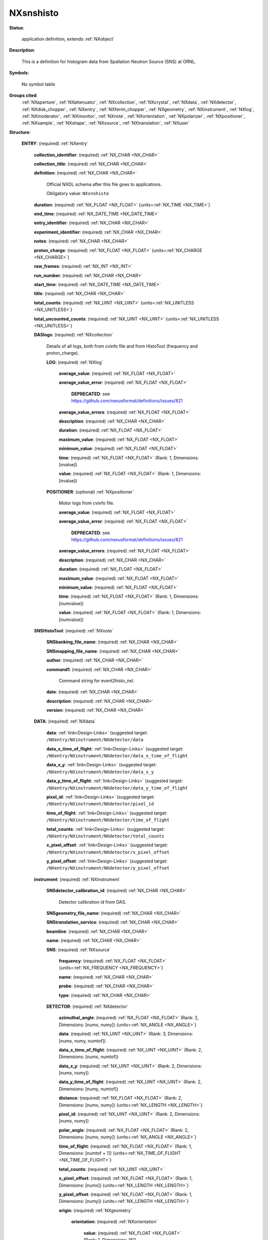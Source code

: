 .. auto-generated by dev_tools.docs.nxdl from the NXDL source contributed_definitions/NXsnshisto.nxdl.xml -- DO NOT EDIT

.. index::
    ! NXsnshisto (application definition)
    ! snshisto (application definition)
    see: snshisto (application definition); NXsnshisto

.. _NXsnshisto:

==========
NXsnshisto
==========

**Status**:

  application definition, extends :ref:`NXobject`

**Description**:

  This is a definition for histogram data from Spallation Neutron Source (SNS) at ORNL.

**Symbols**:

  No symbol table

**Groups cited**:
  :ref:`NXaperture`, :ref:`NXattenuator`, :ref:`NXcollection`, :ref:`NXcrystal`, :ref:`NXdata`, :ref:`NXdetector`, :ref:`NXdisk_chopper`, :ref:`NXentry`, :ref:`NXfermi_chopper`, :ref:`NXgeometry`, :ref:`NXinstrument`, :ref:`NXlog`, :ref:`NXmoderator`, :ref:`NXmonitor`, :ref:`NXnote`, :ref:`NXorientation`, :ref:`NXpolarizer`, :ref:`NXpositioner`, :ref:`NXsample`, :ref:`NXshape`, :ref:`NXsource`, :ref:`NXtranslation`, :ref:`NXuser`

.. index:: NXentry (base class); used in application definition, NXcollection (base class); used in application definition, NXlog (base class); used in application definition, NXpositioner (base class); used in application definition, NXnote (base class); used in application definition, NXdata (base class); used in application definition, NXinstrument (base class); used in application definition, NXsource (base class); used in application definition, NXdetector (base class); used in application definition, NXgeometry (base class); used in application definition, NXorientation (base class); used in application definition, NXshape (base class); used in application definition, NXtranslation (base class); used in application definition, NXdisk_chopper (base class); used in application definition, NXfermi_chopper (base class); used in application definition, NXmoderator (base class); used in application definition, NXaperture (base class); used in application definition, NXattenuator (base class); used in application definition, NXpolarizer (base class); used in application definition, NXcrystal (base class); used in application definition, NXmonitor (base class); used in application definition, NXsample (base class); used in application definition, NXuser (base class); used in application definition

**Structure**:

  .. _/NXsnshisto/ENTRY-group:

  **ENTRY**: (required) :ref:`NXentry`


    .. _/NXsnshisto/ENTRY/collection_identifier-field:

    .. index:: collection_identifier (field)

    **collection_identifier**: (required) :ref:`NX_CHAR <NX_CHAR>`


    .. _/NXsnshisto/ENTRY/collection_title-field:

    .. index:: collection_title (field)

    **collection_title**: (required) :ref:`NX_CHAR <NX_CHAR>`


    .. _/NXsnshisto/ENTRY/definition-field:

    .. index:: definition (field)

    **definition**: (required) :ref:`NX_CHAR <NX_CHAR>`

      Official NXDL schema after this file goes to applications.

      Obligatory value: ``NXsnshisto``

    .. _/NXsnshisto/ENTRY/duration-field:

    .. index:: duration (field)

    **duration**: (required) :ref:`NX_FLOAT <NX_FLOAT>` {units=\ :ref:`NX_TIME <NX_TIME>`}


    .. _/NXsnshisto/ENTRY/end_time-field:

    .. index:: end_time (field)

    **end_time**: (required) :ref:`NX_DATE_TIME <NX_DATE_TIME>`


    .. _/NXsnshisto/ENTRY/entry_identifier-field:

    .. index:: entry_identifier (field)

    **entry_identifier**: (required) :ref:`NX_CHAR <NX_CHAR>`


    .. _/NXsnshisto/ENTRY/experiment_identifier-field:

    .. index:: experiment_identifier (field)

    **experiment_identifier**: (required) :ref:`NX_CHAR <NX_CHAR>`


    .. _/NXsnshisto/ENTRY/notes-field:

    .. index:: notes (field)

    **notes**: (required) :ref:`NX_CHAR <NX_CHAR>`


    .. _/NXsnshisto/ENTRY/proton_charge-field:

    .. index:: proton_charge (field)

    **proton_charge**: (required) :ref:`NX_FLOAT <NX_FLOAT>` {units=\ :ref:`NX_CHARGE <NX_CHARGE>`}


    .. _/NXsnshisto/ENTRY/raw_frames-field:

    .. index:: raw_frames (field)

    **raw_frames**: (required) :ref:`NX_INT <NX_INT>`


    .. _/NXsnshisto/ENTRY/run_number-field:

    .. index:: run_number (field)

    **run_number**: (required) :ref:`NX_CHAR <NX_CHAR>`


    .. _/NXsnshisto/ENTRY/start_time-field:

    .. index:: start_time (field)

    **start_time**: (required) :ref:`NX_DATE_TIME <NX_DATE_TIME>`


    .. _/NXsnshisto/ENTRY/title-field:

    .. index:: title (field)

    **title**: (required) :ref:`NX_CHAR <NX_CHAR>`


    .. _/NXsnshisto/ENTRY/total_counts-field:

    .. index:: total_counts (field)

    **total_counts**: (required) :ref:`NX_UINT <NX_UINT>` {units=\ :ref:`NX_UNITLESS <NX_UNITLESS>`}


    .. _/NXsnshisto/ENTRY/total_uncounted_counts-field:

    .. index:: total_uncounted_counts (field)

    **total_uncounted_counts**: (required) :ref:`NX_UINT <NX_UINT>` {units=\ :ref:`NX_UNITLESS <NX_UNITLESS>`}


    .. _/NXsnshisto/ENTRY/DASlogs-group:

    **DASlogs**: (required) :ref:`NXcollection`

      Details of all logs, both from cvinfo file and from HistoTool (frequency and proton_charge).

      .. _/NXsnshisto/ENTRY/DASlogs/LOG-group:

      **LOG**: (required) :ref:`NXlog`


        .. _/NXsnshisto/ENTRY/DASlogs/LOG/average_value-field:

        .. index:: average_value (field)

        **average_value**: (required) :ref:`NX_FLOAT <NX_FLOAT>`


        .. _/NXsnshisto/ENTRY/DASlogs/LOG/average_value_error-field:

        .. index:: average_value_error (field)

        **average_value_error**: (required) :ref:`NX_FLOAT <NX_FLOAT>`


          .. index:: deprecated


          **DEPRECATED**: see https://github.com/nexusformat/definitions/issues/821


        .. _/NXsnshisto/ENTRY/DASlogs/LOG/average_value_errors-field:

        .. index:: average_value_errors (field)

        **average_value_errors**: (required) :ref:`NX_FLOAT <NX_FLOAT>`


        .. _/NXsnshisto/ENTRY/DASlogs/LOG/description-field:

        .. index:: description (field)

        **description**: (required) :ref:`NX_CHAR <NX_CHAR>`


        .. _/NXsnshisto/ENTRY/DASlogs/LOG/duration-field:

        .. index:: duration (field)

        **duration**: (required) :ref:`NX_FLOAT <NX_FLOAT>`


        .. _/NXsnshisto/ENTRY/DASlogs/LOG/maximum_value-field:

        .. index:: maximum_value (field)

        **maximum_value**: (required) :ref:`NX_FLOAT <NX_FLOAT>`


        .. _/NXsnshisto/ENTRY/DASlogs/LOG/minimum_value-field:

        .. index:: minimum_value (field)

        **minimum_value**: (required) :ref:`NX_FLOAT <NX_FLOAT>`


        .. _/NXsnshisto/ENTRY/DASlogs/LOG/time-field:

        .. index:: time (field)

        **time**: (required) :ref:`NX_FLOAT <NX_FLOAT>` (Rank: 1, Dimensions: [nvalue])


        .. _/NXsnshisto/ENTRY/DASlogs/LOG/value-field:

        .. index:: value (field)

        **value**: (required) :ref:`NX_FLOAT <NX_FLOAT>` (Rank: 1, Dimensions: [nvalue])


      .. _/NXsnshisto/ENTRY/DASlogs/POSITIONER-group:

      **POSITIONER**: (optional) :ref:`NXpositioner`

        Motor logs from cvinfo file.

        .. _/NXsnshisto/ENTRY/DASlogs/POSITIONER/average_value-field:

        .. index:: average_value (field)

        **average_value**: (required) :ref:`NX_FLOAT <NX_FLOAT>`


        .. _/NXsnshisto/ENTRY/DASlogs/POSITIONER/average_value_error-field:

        .. index:: average_value_error (field)

        **average_value_error**: (required) :ref:`NX_FLOAT <NX_FLOAT>`


          .. index:: deprecated


          **DEPRECATED**: see https://github.com/nexusformat/definitions/issues/821


        .. _/NXsnshisto/ENTRY/DASlogs/POSITIONER/average_value_errors-field:

        .. index:: average_value_errors (field)

        **average_value_errors**: (required) :ref:`NX_FLOAT <NX_FLOAT>`


        .. _/NXsnshisto/ENTRY/DASlogs/POSITIONER/description-field:

        .. index:: description (field)

        **description**: (required) :ref:`NX_CHAR <NX_CHAR>`


        .. _/NXsnshisto/ENTRY/DASlogs/POSITIONER/duration-field:

        .. index:: duration (field)

        **duration**: (required) :ref:`NX_FLOAT <NX_FLOAT>`


        .. _/NXsnshisto/ENTRY/DASlogs/POSITIONER/maximum_value-field:

        .. index:: maximum_value (field)

        **maximum_value**: (required) :ref:`NX_FLOAT <NX_FLOAT>`


        .. _/NXsnshisto/ENTRY/DASlogs/POSITIONER/minimum_value-field:

        .. index:: minimum_value (field)

        **minimum_value**: (required) :ref:`NX_FLOAT <NX_FLOAT>`


        .. _/NXsnshisto/ENTRY/DASlogs/POSITIONER/time-field:

        .. index:: time (field)

        **time**: (required) :ref:`NX_FLOAT <NX_FLOAT>` (Rank: 1, Dimensions: [numvalue])


        .. _/NXsnshisto/ENTRY/DASlogs/POSITIONER/value-field:

        .. index:: value (field)

        **value**: (required) :ref:`NX_FLOAT <NX_FLOAT>` (Rank: 1, Dimensions: [numvalue])


    .. _/NXsnshisto/ENTRY/SNSHistoTool-group:

    **SNSHistoTool**: (required) :ref:`NXnote`


      .. _/NXsnshisto/ENTRY/SNSHistoTool/SNSbanking_file_name-field:

      .. index:: SNSbanking_file_name (field)

      **SNSbanking_file_name**: (required) :ref:`NX_CHAR <NX_CHAR>`


      .. _/NXsnshisto/ENTRY/SNSHistoTool/SNSmapping_file_name-field:

      .. index:: SNSmapping_file_name (field)

      **SNSmapping_file_name**: (required) :ref:`NX_CHAR <NX_CHAR>`


      .. _/NXsnshisto/ENTRY/SNSHistoTool/author-field:

      .. index:: author (field)

      **author**: (required) :ref:`NX_CHAR <NX_CHAR>`


      .. _/NXsnshisto/ENTRY/SNSHistoTool/command1-field:

      .. index:: command1 (field)

      **command1**: (required) :ref:`NX_CHAR <NX_CHAR>`

        Command string for event2histo_nxl.

      .. _/NXsnshisto/ENTRY/SNSHistoTool/date-field:

      .. index:: date (field)

      **date**: (required) :ref:`NX_CHAR <NX_CHAR>`


      .. _/NXsnshisto/ENTRY/SNSHistoTool/description-field:

      .. index:: description (field)

      **description**: (required) :ref:`NX_CHAR <NX_CHAR>`


      .. _/NXsnshisto/ENTRY/SNSHistoTool/version-field:

      .. index:: version (field)

      **version**: (required) :ref:`NX_CHAR <NX_CHAR>`


    .. _/NXsnshisto/ENTRY/DATA-group:

    **DATA**: (required) :ref:`NXdata`


      .. _/NXsnshisto/ENTRY/DATA/data-link:

      **data**: :ref:`link<Design-Links>` (suggested target: ``/NXentry/NXinstrument/NXdetector/data``


      .. _/NXsnshisto/ENTRY/DATA/data_x_time_of_flight-link:

      **data_x_time_of_flight**: :ref:`link<Design-Links>` (suggested target: ``/NXentry/NXinstrument/NXdetector/data_x_time_of_flight``


      .. _/NXsnshisto/ENTRY/DATA/data_x_y-link:

      **data_x_y**: :ref:`link<Design-Links>` (suggested target: ``/NXentry/NXinstrument/NXdetector/data_x_y``


      .. _/NXsnshisto/ENTRY/DATA/data_y_time_of_flight-link:

      **data_y_time_of_flight**: :ref:`link<Design-Links>` (suggested target: ``/NXentry/NXinstrument/NXdetector/data_y_time_of_flight``


      .. _/NXsnshisto/ENTRY/DATA/pixel_id-link:

      **pixel_id**: :ref:`link<Design-Links>` (suggested target: ``/NXentry/NXinstrument/NXdetector/pixel_id``


      .. _/NXsnshisto/ENTRY/DATA/time_of_flight-link:

      **time_of_flight**: :ref:`link<Design-Links>` (suggested target: ``/NXentry/NXinstrument/NXdetector/time_of_flight``


      .. _/NXsnshisto/ENTRY/DATA/total_counts-link:

      **total_counts**: :ref:`link<Design-Links>` (suggested target: ``/NXentry/NXinstrument/NXdetector/total_counts``


      .. _/NXsnshisto/ENTRY/DATA/x_pixel_offset-link:

      **x_pixel_offset**: :ref:`link<Design-Links>` (suggested target: ``/NXentry/NXinstrument/NXdetector/x_pixel_offset``


      .. _/NXsnshisto/ENTRY/DATA/y_pixel_offset-link:

      **y_pixel_offset**: :ref:`link<Design-Links>` (suggested target: ``/NXentry/NXinstrument/NXdetector/y_pixel_offset``


    .. _/NXsnshisto/ENTRY/instrument-group:

    **instrument**: (required) :ref:`NXinstrument`


      .. _/NXsnshisto/ENTRY/instrument/SNSdetector_calibration_id-field:

      .. index:: SNSdetector_calibration_id (field)

      **SNSdetector_calibration_id**: (required) :ref:`NX_CHAR <NX_CHAR>`

        Detector calibration id from DAS.

      .. _/NXsnshisto/ENTRY/instrument/SNSgeometry_file_name-field:

      .. index:: SNSgeometry_file_name (field)

      **SNSgeometry_file_name**: (required) :ref:`NX_CHAR <NX_CHAR>`


      .. _/NXsnshisto/ENTRY/instrument/SNStranslation_service-field:

      .. index:: SNStranslation_service (field)

      **SNStranslation_service**: (required) :ref:`NX_CHAR <NX_CHAR>`


      .. _/NXsnshisto/ENTRY/instrument/beamline-field:

      .. index:: beamline (field)

      **beamline**: (required) :ref:`NX_CHAR <NX_CHAR>`


      .. _/NXsnshisto/ENTRY/instrument/name-field:

      .. index:: name (field)

      **name**: (required) :ref:`NX_CHAR <NX_CHAR>`


      .. _/NXsnshisto/ENTRY/instrument/SNS-group:

      **SNS**: (required) :ref:`NXsource`


        .. _/NXsnshisto/ENTRY/instrument/SNS/frequency-field:

        .. index:: frequency (field)

        **frequency**: (required) :ref:`NX_FLOAT <NX_FLOAT>` {units=\ :ref:`NX_FREQUENCY <NX_FREQUENCY>`}


        .. _/NXsnshisto/ENTRY/instrument/SNS/name-field:

        .. index:: name (field)

        **name**: (required) :ref:`NX_CHAR <NX_CHAR>`


        .. _/NXsnshisto/ENTRY/instrument/SNS/probe-field:

        .. index:: probe (field)

        **probe**: (required) :ref:`NX_CHAR <NX_CHAR>`


        .. _/NXsnshisto/ENTRY/instrument/SNS/type-field:

        .. index:: type (field)

        **type**: (required) :ref:`NX_CHAR <NX_CHAR>`


      .. _/NXsnshisto/ENTRY/instrument/DETECTOR-group:

      **DETECTOR**: (required) :ref:`NXdetector`


        .. _/NXsnshisto/ENTRY/instrument/DETECTOR/azimuthal_angle-field:

        .. index:: azimuthal_angle (field)

        **azimuthal_angle**: (required) :ref:`NX_FLOAT <NX_FLOAT>` (Rank: 2, Dimensions: [numx, numy]) {units=\ :ref:`NX_ANGLE <NX_ANGLE>`}


        .. _/NXsnshisto/ENTRY/instrument/DETECTOR/data-field:

        .. index:: data (field)

        **data**: (required) :ref:`NX_UINT <NX_UINT>` (Rank: 3, Dimensions: [numx, numy, numtof])


        .. _/NXsnshisto/ENTRY/instrument/DETECTOR/data_x_time_of_flight-field:

        .. index:: data_x_time_of_flight (field)

        **data_x_time_of_flight**: (required) :ref:`NX_UINT <NX_UINT>` (Rank: 2, Dimensions: [numx, numtof])


        .. _/NXsnshisto/ENTRY/instrument/DETECTOR/data_x_y-field:

        .. index:: data_x_y (field)

        **data_x_y**: (required) :ref:`NX_UINT <NX_UINT>` (Rank: 2, Dimensions: [numx, numy])


        .. _/NXsnshisto/ENTRY/instrument/DETECTOR/data_y_time_of_flight-field:

        .. index:: data_y_time_of_flight (field)

        **data_y_time_of_flight**: (required) :ref:`NX_UINT <NX_UINT>` (Rank: 2, Dimensions: [numy, numtof])


        .. _/NXsnshisto/ENTRY/instrument/DETECTOR/distance-field:

        .. index:: distance (field)

        **distance**: (required) :ref:`NX_FLOAT <NX_FLOAT>` (Rank: 2, Dimensions: [numx, numy]) {units=\ :ref:`NX_LENGTH <NX_LENGTH>`}


        .. _/NXsnshisto/ENTRY/instrument/DETECTOR/pixel_id-field:

        .. index:: pixel_id (field)

        **pixel_id**: (required) :ref:`NX_UINT <NX_UINT>` (Rank: 2, Dimensions: [numx, numy])


        .. _/NXsnshisto/ENTRY/instrument/DETECTOR/polar_angle-field:

        .. index:: polar_angle (field)

        **polar_angle**: (required) :ref:`NX_FLOAT <NX_FLOAT>` (Rank: 2, Dimensions: [numx, numy]) {units=\ :ref:`NX_ANGLE <NX_ANGLE>`}


        .. _/NXsnshisto/ENTRY/instrument/DETECTOR/time_of_flight-field:

        .. index:: time_of_flight (field)

        **time_of_flight**: (required) :ref:`NX_FLOAT <NX_FLOAT>` (Rank: 1, Dimensions: [numtof + 1]) {units=\ :ref:`NX_TIME_OF_FLIGHT <NX_TIME_OF_FLIGHT>`}


        .. _/NXsnshisto/ENTRY/instrument/DETECTOR/total_counts-field:

        .. index:: total_counts (field)

        **total_counts**: (required) :ref:`NX_UINT <NX_UINT>`


        .. _/NXsnshisto/ENTRY/instrument/DETECTOR/x_pixel_offset-field:

        .. index:: x_pixel_offset (field)

        **x_pixel_offset**: (required) :ref:`NX_FLOAT <NX_FLOAT>` (Rank: 1, Dimensions: [numx]) {units=\ :ref:`NX_LENGTH <NX_LENGTH>`}


        .. _/NXsnshisto/ENTRY/instrument/DETECTOR/y_pixel_offset-field:

        .. index:: y_pixel_offset (field)

        **y_pixel_offset**: (required) :ref:`NX_FLOAT <NX_FLOAT>` (Rank: 1, Dimensions: [numy]) {units=\ :ref:`NX_LENGTH <NX_LENGTH>`}


        .. _/NXsnshisto/ENTRY/instrument/DETECTOR/origin-group:

        **origin**: (required) :ref:`NXgeometry`


          .. _/NXsnshisto/ENTRY/instrument/DETECTOR/origin/orientation-group:

          **orientation**: (required) :ref:`NXorientation`


            .. _/NXsnshisto/ENTRY/instrument/DETECTOR/origin/orientation/value-field:

            .. index:: value (field)

            **value**: (required) :ref:`NX_FLOAT <NX_FLOAT>` (Rank: 1, Dimensions: [6])

              Six out of nine rotation parameters.

          .. _/NXsnshisto/ENTRY/instrument/DETECTOR/origin/shape-group:

          **shape**: (required) :ref:`NXshape`


            .. _/NXsnshisto/ENTRY/instrument/DETECTOR/origin/shape/description-field:

            .. index:: description (field)

            **description**: (required) :ref:`NX_CHAR <NX_CHAR>`


            .. _/NXsnshisto/ENTRY/instrument/DETECTOR/origin/shape/shape-field:

            .. index:: shape (field)

            **shape**: (required) :ref:`NX_CHAR <NX_CHAR>`


            .. _/NXsnshisto/ENTRY/instrument/DETECTOR/origin/shape/size-field:

            .. index:: size (field)

            **size**: (required) :ref:`NX_FLOAT <NX_FLOAT>` (Rank: 1, Dimensions: [3]) {units=\ :ref:`NX_LENGTH <NX_LENGTH>`}


          .. _/NXsnshisto/ENTRY/instrument/DETECTOR/origin/translation-group:

          **translation**: (required) :ref:`NXtranslation`


            .. _/NXsnshisto/ENTRY/instrument/DETECTOR/origin/translation/distance-field:

            .. index:: distance (field)

            **distance**: (required) :ref:`NX_FLOAT <NX_FLOAT>` (Rank: 1, Dimensions: [3]) {units=\ :ref:`NX_LENGTH <NX_LENGTH>`}


      .. _/NXsnshisto/ENTRY/instrument/DISK_CHOPPER-group:

      **DISK_CHOPPER**: (optional) :ref:`NXdisk_chopper`

        Original specification called for NXchopper, 
        which is not a valid NeXus base class.
        Select either NXdisk_chopper or NXfermi_chopper, as appropriate.

        .. _/NXsnshisto/ENTRY/instrument/DISK_CHOPPER/distance-field:

        .. index:: distance (field)

        **distance**: (required) :ref:`NX_FLOAT <NX_FLOAT>` {units=\ :ref:`NX_LENGTH <NX_LENGTH>`}


      .. _/NXsnshisto/ENTRY/instrument/FERMI_CHOPPER-group:

      **FERMI_CHOPPER**: (optional) :ref:`NXfermi_chopper`

        Original specification called for NXchopper, 
        which is not a valid NeXus base class.
        Select either NXdisk_chopper or NXfermi_chopper, as appropriate.

        .. _/NXsnshisto/ENTRY/instrument/FERMI_CHOPPER/distance-field:

        .. index:: distance (field)

        **distance**: (required) :ref:`NX_FLOAT <NX_FLOAT>` {units=\ :ref:`NX_LENGTH <NX_LENGTH>`}


      .. _/NXsnshisto/ENTRY/instrument/moderator-group:

      **moderator**: (required) :ref:`NXmoderator`


        .. _/NXsnshisto/ENTRY/instrument/moderator/coupling_material-field:

        .. index:: coupling_material (field)

        **coupling_material**: (required) :ref:`NX_CHAR <NX_CHAR>`


        .. _/NXsnshisto/ENTRY/instrument/moderator/distance-field:

        .. index:: distance (field)

        **distance**: (required) :ref:`NX_FLOAT <NX_FLOAT>` {units=\ :ref:`NX_LENGTH <NX_LENGTH>`}


        .. _/NXsnshisto/ENTRY/instrument/moderator/temperature-field:

        .. index:: temperature (field)

        **temperature**: (required) :ref:`NX_FLOAT <NX_FLOAT>` {units=\ :ref:`NX_TEMPERATURE <NX_TEMPERATURE>`}


        .. _/NXsnshisto/ENTRY/instrument/moderator/type-field:

        .. index:: type (field)

        **type**: (required) :ref:`NX_CHAR <NX_CHAR>`


      .. _/NXsnshisto/ENTRY/instrument/APERTURE-group:

      **APERTURE**: (optional) :ref:`NXaperture`


        .. _/NXsnshisto/ENTRY/instrument/APERTURE/x_pixel_offset-field:

        .. index:: x_pixel_offset (field)

        **x_pixel_offset**: (required) :ref:`NX_FLOAT <NX_FLOAT>` {units=\ :ref:`NX_LENGTH <NX_LENGTH>`}


        .. _/NXsnshisto/ENTRY/instrument/APERTURE/origin-group:

        **origin**: (required) :ref:`NXgeometry`


          .. _/NXsnshisto/ENTRY/instrument/APERTURE/origin/orientation-group:

          **orientation**: (required) :ref:`NXorientation`


            .. _/NXsnshisto/ENTRY/instrument/APERTURE/origin/orientation/value-field:

            .. index:: value (field)

            **value**: (required) :ref:`NX_FLOAT <NX_FLOAT>` (Rank: 1, Dimensions: [6])

              Six out of nine rotation parameters.

          .. _/NXsnshisto/ENTRY/instrument/APERTURE/origin/shape-group:

          **shape**: (required) :ref:`NXshape`


            .. _/NXsnshisto/ENTRY/instrument/APERTURE/origin/shape/description-field:

            .. index:: description (field)

            **description**: (required) :ref:`NX_CHAR <NX_CHAR>`


            .. _/NXsnshisto/ENTRY/instrument/APERTURE/origin/shape/shape-field:

            .. index:: shape (field)

            **shape**: (required) :ref:`NX_CHAR <NX_CHAR>`


            .. _/NXsnshisto/ENTRY/instrument/APERTURE/origin/shape/size-field:

            .. index:: size (field)

            **size**: (required) :ref:`NX_FLOAT <NX_FLOAT>` (Rank: 1, Dimensions: [3]) {units=\ :ref:`NX_LENGTH <NX_LENGTH>`}


          .. _/NXsnshisto/ENTRY/instrument/APERTURE/origin/translation-group:

          **translation**: (required) :ref:`NXtranslation`


            .. _/NXsnshisto/ENTRY/instrument/APERTURE/origin/translation/distance-field:

            .. index:: distance (field)

            **distance**: (required) :ref:`NX_FLOAT <NX_FLOAT>` (Rank: 1, Dimensions: [3]) {units=\ :ref:`NX_LENGTH <NX_LENGTH>`}


      .. _/NXsnshisto/ENTRY/instrument/ATTENUATOR-group:

      **ATTENUATOR**: (optional) :ref:`NXattenuator`


        .. _/NXsnshisto/ENTRY/instrument/ATTENUATOR/distance-field:

        .. index:: distance (field)

        **distance**: (required) :ref:`NX_FLOAT <NX_FLOAT>` {units=\ :ref:`NX_LENGTH <NX_LENGTH>`}


      .. _/NXsnshisto/ENTRY/instrument/POLARIZER-group:

      **POLARIZER**: (optional) :ref:`NXpolarizer`


      .. _/NXsnshisto/ENTRY/instrument/CRYSTAL-group:

      **CRYSTAL**: (optional) :ref:`NXcrystal`


        .. _/NXsnshisto/ENTRY/instrument/CRYSTAL/type-field:

        .. index:: type (field)

        **type**: (required) :ref:`NX_CHAR <NX_CHAR>`


        .. _/NXsnshisto/ENTRY/instrument/CRYSTAL/wavelength-field:

        .. index:: wavelength (field)

        **wavelength**: (required) :ref:`NX_FLOAT <NX_FLOAT>` {units=\ :ref:`NX_WAVELENGTH <NX_WAVELENGTH>`}


        .. _/NXsnshisto/ENTRY/instrument/CRYSTAL/origin-group:

        **origin**: (required) :ref:`NXgeometry`


          .. _/NXsnshisto/ENTRY/instrument/CRYSTAL/origin/description-field:

          .. index:: description (field)

          **description**: (required) :ref:`NX_CHAR <NX_CHAR>`


          .. _/NXsnshisto/ENTRY/instrument/CRYSTAL/origin/orientation-group:

          **orientation**: (required) :ref:`NXorientation`


            .. _/NXsnshisto/ENTRY/instrument/CRYSTAL/origin/orientation/value-field:

            .. index:: value (field)

            **value**: (required) :ref:`NX_FLOAT <NX_FLOAT>` (Rank: 1, Dimensions: [6])

              Six out of nine rotation parameters.

          .. _/NXsnshisto/ENTRY/instrument/CRYSTAL/origin/shape-group:

          **shape**: (required) :ref:`NXshape`


            .. _/NXsnshisto/ENTRY/instrument/CRYSTAL/origin/shape/description-field:

            .. index:: description (field)

            **description**: (required) :ref:`NX_CHAR <NX_CHAR>`


            .. _/NXsnshisto/ENTRY/instrument/CRYSTAL/origin/shape/shape-field:

            .. index:: shape (field)

            **shape**: (required) :ref:`NX_CHAR <NX_CHAR>`


            .. _/NXsnshisto/ENTRY/instrument/CRYSTAL/origin/shape/size-field:

            .. index:: size (field)

            **size**: (required) :ref:`NX_FLOAT <NX_FLOAT>` {units=\ :ref:`NX_LENGTH <NX_LENGTH>`}


          .. _/NXsnshisto/ENTRY/instrument/CRYSTAL/origin/translation-group:

          **translation**: (required) :ref:`NXtranslation`


            .. _/NXsnshisto/ENTRY/instrument/CRYSTAL/origin/translation/distance-field:

            .. index:: distance (field)

            **distance**: (required) :ref:`NX_FLOAT <NX_FLOAT>` (Rank: 1, Dimensions: [3]) {units=\ :ref:`NX_LENGTH <NX_LENGTH>`}


    .. _/NXsnshisto/ENTRY/MONITOR-group:

    **MONITOR**: (optional) :ref:`NXmonitor`


      .. _/NXsnshisto/ENTRY/MONITOR/data-field:

      .. index:: data (field)

      **data**: (required) :ref:`NX_UINT <NX_UINT>` (Rank: 1, Dimensions: [numtimechannels])


      .. _/NXsnshisto/ENTRY/MONITOR/distance-field:

      .. index:: distance (field)

      **distance**: (required) :ref:`NX_FLOAT <NX_FLOAT>` {units=\ :ref:`NX_LENGTH <NX_LENGTH>`}


      .. _/NXsnshisto/ENTRY/MONITOR/mode-field:

      .. index:: mode (field)

      **mode**: (required) :ref:`NX_CHAR <NX_CHAR>`


      .. _/NXsnshisto/ENTRY/MONITOR/time_of_flight-field:

      .. index:: time_of_flight (field)

      **time_of_flight**: (required) :ref:`NX_FLOAT <NX_FLOAT>` (Rank: 1, Dimensions: [numtimechannels + 1]) {units=\ :ref:`NX_TIME <NX_TIME>`}


    .. _/NXsnshisto/ENTRY/sample-group:

    **sample**: (required) :ref:`NXsample`


      .. _/NXsnshisto/ENTRY/sample/changer_position-field:

      .. index:: changer_position (field)

      **changer_position**: (required) :ref:`NX_CHAR <NX_CHAR>`


      .. _/NXsnshisto/ENTRY/sample/holder-field:

      .. index:: holder (field)

      **holder**: (required) :ref:`NX_CHAR <NX_CHAR>`


      .. _/NXsnshisto/ENTRY/sample/identifier-field:

      .. index:: identifier (field)

      **identifier**: (required) :ref:`NX_CHAR <NX_CHAR>`


      .. _/NXsnshisto/ENTRY/sample/name-field:

      .. index:: name (field)

      **name**: (required) :ref:`NX_CHAR <NX_CHAR>`

        Descriptive name of sample

      .. _/NXsnshisto/ENTRY/sample/nature-field:

      .. index:: nature (field)

      **nature**: (required) :ref:`NX_CHAR <NX_CHAR>`


    .. _/NXsnshisto/ENTRY/USER-group:

    **USER**: (required) :ref:`NXuser`


      .. _/NXsnshisto/ENTRY/USER/facility_user_id-field:

      .. index:: facility_user_id (field)

      **facility_user_id**: (required) :ref:`NX_CHAR <NX_CHAR>`


      .. _/NXsnshisto/ENTRY/USER/name-field:

      .. index:: name (field)

      **name**: (required) :ref:`NX_CHAR <NX_CHAR>`


      .. _/NXsnshisto/ENTRY/USER/role-field:

      .. index:: role (field)

      **role**: (required) :ref:`NX_CHAR <NX_CHAR>`



Hypertext Anchors
-----------------

List of hypertext anchors for all groups, fields,
attributes, and links defined in this class.


* :ref:`/NXsnshisto/ENTRY-group </NXsnshisto/ENTRY-group>`
* :ref:`/NXsnshisto/ENTRY/collection_identifier-field </NXsnshisto/ENTRY/collection_identifier-field>`
* :ref:`/NXsnshisto/ENTRY/collection_title-field </NXsnshisto/ENTRY/collection_title-field>`
* :ref:`/NXsnshisto/ENTRY/DASlogs-group </NXsnshisto/ENTRY/DASlogs-group>`
* :ref:`/NXsnshisto/ENTRY/DASlogs/LOG-group </NXsnshisto/ENTRY/DASlogs/LOG-group>`
* :ref:`/NXsnshisto/ENTRY/DASlogs/LOG/average_value-field </NXsnshisto/ENTRY/DASlogs/LOG/average_value-field>`
* :ref:`/NXsnshisto/ENTRY/DASlogs/LOG/average_value_error-field </NXsnshisto/ENTRY/DASlogs/LOG/average_value_error-field>`
* :ref:`/NXsnshisto/ENTRY/DASlogs/LOG/average_value_errors-field </NXsnshisto/ENTRY/DASlogs/LOG/average_value_errors-field>`
* :ref:`/NXsnshisto/ENTRY/DASlogs/LOG/description-field </NXsnshisto/ENTRY/DASlogs/LOG/description-field>`
* :ref:`/NXsnshisto/ENTRY/DASlogs/LOG/duration-field </NXsnshisto/ENTRY/DASlogs/LOG/duration-field>`
* :ref:`/NXsnshisto/ENTRY/DASlogs/LOG/maximum_value-field </NXsnshisto/ENTRY/DASlogs/LOG/maximum_value-field>`
* :ref:`/NXsnshisto/ENTRY/DASlogs/LOG/minimum_value-field </NXsnshisto/ENTRY/DASlogs/LOG/minimum_value-field>`
* :ref:`/NXsnshisto/ENTRY/DASlogs/LOG/time-field </NXsnshisto/ENTRY/DASlogs/LOG/time-field>`
* :ref:`/NXsnshisto/ENTRY/DASlogs/LOG/value-field </NXsnshisto/ENTRY/DASlogs/LOG/value-field>`
* :ref:`/NXsnshisto/ENTRY/DASlogs/POSITIONER-group </NXsnshisto/ENTRY/DASlogs/POSITIONER-group>`
* :ref:`/NXsnshisto/ENTRY/DASlogs/POSITIONER/average_value-field </NXsnshisto/ENTRY/DASlogs/POSITIONER/average_value-field>`
* :ref:`/NXsnshisto/ENTRY/DASlogs/POSITIONER/average_value_error-field </NXsnshisto/ENTRY/DASlogs/POSITIONER/average_value_error-field>`
* :ref:`/NXsnshisto/ENTRY/DASlogs/POSITIONER/average_value_errors-field </NXsnshisto/ENTRY/DASlogs/POSITIONER/average_value_errors-field>`
* :ref:`/NXsnshisto/ENTRY/DASlogs/POSITIONER/description-field </NXsnshisto/ENTRY/DASlogs/POSITIONER/description-field>`
* :ref:`/NXsnshisto/ENTRY/DASlogs/POSITIONER/duration-field </NXsnshisto/ENTRY/DASlogs/POSITIONER/duration-field>`
* :ref:`/NXsnshisto/ENTRY/DASlogs/POSITIONER/maximum_value-field </NXsnshisto/ENTRY/DASlogs/POSITIONER/maximum_value-field>`
* :ref:`/NXsnshisto/ENTRY/DASlogs/POSITIONER/minimum_value-field </NXsnshisto/ENTRY/DASlogs/POSITIONER/minimum_value-field>`
* :ref:`/NXsnshisto/ENTRY/DASlogs/POSITIONER/time-field </NXsnshisto/ENTRY/DASlogs/POSITIONER/time-field>`
* :ref:`/NXsnshisto/ENTRY/DASlogs/POSITIONER/value-field </NXsnshisto/ENTRY/DASlogs/POSITIONER/value-field>`
* :ref:`/NXsnshisto/ENTRY/DATA-group </NXsnshisto/ENTRY/DATA-group>`
* :ref:`/NXsnshisto/ENTRY/DATA/data-link </NXsnshisto/ENTRY/DATA/data-link>`
* :ref:`/NXsnshisto/ENTRY/DATA/data_x_time_of_flight-link </NXsnshisto/ENTRY/DATA/data_x_time_of_flight-link>`
* :ref:`/NXsnshisto/ENTRY/DATA/data_x_y-link </NXsnshisto/ENTRY/DATA/data_x_y-link>`
* :ref:`/NXsnshisto/ENTRY/DATA/data_y_time_of_flight-link </NXsnshisto/ENTRY/DATA/data_y_time_of_flight-link>`
* :ref:`/NXsnshisto/ENTRY/DATA/pixel_id-link </NXsnshisto/ENTRY/DATA/pixel_id-link>`
* :ref:`/NXsnshisto/ENTRY/DATA/time_of_flight-link </NXsnshisto/ENTRY/DATA/time_of_flight-link>`
* :ref:`/NXsnshisto/ENTRY/DATA/total_counts-link </NXsnshisto/ENTRY/DATA/total_counts-link>`
* :ref:`/NXsnshisto/ENTRY/DATA/x_pixel_offset-link </NXsnshisto/ENTRY/DATA/x_pixel_offset-link>`
* :ref:`/NXsnshisto/ENTRY/DATA/y_pixel_offset-link </NXsnshisto/ENTRY/DATA/y_pixel_offset-link>`
* :ref:`/NXsnshisto/ENTRY/definition-field </NXsnshisto/ENTRY/definition-field>`
* :ref:`/NXsnshisto/ENTRY/duration-field </NXsnshisto/ENTRY/duration-field>`
* :ref:`/NXsnshisto/ENTRY/end_time-field </NXsnshisto/ENTRY/end_time-field>`
* :ref:`/NXsnshisto/ENTRY/entry_identifier-field </NXsnshisto/ENTRY/entry_identifier-field>`
* :ref:`/NXsnshisto/ENTRY/experiment_identifier-field </NXsnshisto/ENTRY/experiment_identifier-field>`
* :ref:`/NXsnshisto/ENTRY/instrument-group </NXsnshisto/ENTRY/instrument-group>`
* :ref:`/NXsnshisto/ENTRY/instrument/APERTURE-group </NXsnshisto/ENTRY/instrument/APERTURE-group>`
* :ref:`/NXsnshisto/ENTRY/instrument/APERTURE/origin-group </NXsnshisto/ENTRY/instrument/APERTURE/origin-group>`
* :ref:`/NXsnshisto/ENTRY/instrument/APERTURE/origin/orientation-group </NXsnshisto/ENTRY/instrument/APERTURE/origin/orientation-group>`
* :ref:`/NXsnshisto/ENTRY/instrument/APERTURE/origin/orientation/value-field </NXsnshisto/ENTRY/instrument/APERTURE/origin/orientation/value-field>`
* :ref:`/NXsnshisto/ENTRY/instrument/APERTURE/origin/shape-group </NXsnshisto/ENTRY/instrument/APERTURE/origin/shape-group>`
* :ref:`/NXsnshisto/ENTRY/instrument/APERTURE/origin/shape/description-field </NXsnshisto/ENTRY/instrument/APERTURE/origin/shape/description-field>`
* :ref:`/NXsnshisto/ENTRY/instrument/APERTURE/origin/shape/shape-field </NXsnshisto/ENTRY/instrument/APERTURE/origin/shape/shape-field>`
* :ref:`/NXsnshisto/ENTRY/instrument/APERTURE/origin/shape/size-field </NXsnshisto/ENTRY/instrument/APERTURE/origin/shape/size-field>`
* :ref:`/NXsnshisto/ENTRY/instrument/APERTURE/origin/translation-group </NXsnshisto/ENTRY/instrument/APERTURE/origin/translation-group>`
* :ref:`/NXsnshisto/ENTRY/instrument/APERTURE/origin/translation/distance-field </NXsnshisto/ENTRY/instrument/APERTURE/origin/translation/distance-field>`
* :ref:`/NXsnshisto/ENTRY/instrument/APERTURE/x_pixel_offset-field </NXsnshisto/ENTRY/instrument/APERTURE/x_pixel_offset-field>`
* :ref:`/NXsnshisto/ENTRY/instrument/ATTENUATOR-group </NXsnshisto/ENTRY/instrument/ATTENUATOR-group>`
* :ref:`/NXsnshisto/ENTRY/instrument/ATTENUATOR/distance-field </NXsnshisto/ENTRY/instrument/ATTENUATOR/distance-field>`
* :ref:`/NXsnshisto/ENTRY/instrument/beamline-field </NXsnshisto/ENTRY/instrument/beamline-field>`
* :ref:`/NXsnshisto/ENTRY/instrument/CRYSTAL-group </NXsnshisto/ENTRY/instrument/CRYSTAL-group>`
* :ref:`/NXsnshisto/ENTRY/instrument/CRYSTAL/origin-group </NXsnshisto/ENTRY/instrument/CRYSTAL/origin-group>`
* :ref:`/NXsnshisto/ENTRY/instrument/CRYSTAL/origin/description-field </NXsnshisto/ENTRY/instrument/CRYSTAL/origin/description-field>`
* :ref:`/NXsnshisto/ENTRY/instrument/CRYSTAL/origin/orientation-group </NXsnshisto/ENTRY/instrument/CRYSTAL/origin/orientation-group>`
* :ref:`/NXsnshisto/ENTRY/instrument/CRYSTAL/origin/orientation/value-field </NXsnshisto/ENTRY/instrument/CRYSTAL/origin/orientation/value-field>`
* :ref:`/NXsnshisto/ENTRY/instrument/CRYSTAL/origin/shape-group </NXsnshisto/ENTRY/instrument/CRYSTAL/origin/shape-group>`
* :ref:`/NXsnshisto/ENTRY/instrument/CRYSTAL/origin/shape/description-field </NXsnshisto/ENTRY/instrument/CRYSTAL/origin/shape/description-field>`
* :ref:`/NXsnshisto/ENTRY/instrument/CRYSTAL/origin/shape/shape-field </NXsnshisto/ENTRY/instrument/CRYSTAL/origin/shape/shape-field>`
* :ref:`/NXsnshisto/ENTRY/instrument/CRYSTAL/origin/shape/size-field </NXsnshisto/ENTRY/instrument/CRYSTAL/origin/shape/size-field>`
* :ref:`/NXsnshisto/ENTRY/instrument/CRYSTAL/origin/translation-group </NXsnshisto/ENTRY/instrument/CRYSTAL/origin/translation-group>`
* :ref:`/NXsnshisto/ENTRY/instrument/CRYSTAL/origin/translation/distance-field </NXsnshisto/ENTRY/instrument/CRYSTAL/origin/translation/distance-field>`
* :ref:`/NXsnshisto/ENTRY/instrument/CRYSTAL/type-field </NXsnshisto/ENTRY/instrument/CRYSTAL/type-field>`
* :ref:`/NXsnshisto/ENTRY/instrument/CRYSTAL/wavelength-field </NXsnshisto/ENTRY/instrument/CRYSTAL/wavelength-field>`
* :ref:`/NXsnshisto/ENTRY/instrument/DETECTOR-group </NXsnshisto/ENTRY/instrument/DETECTOR-group>`
* :ref:`/NXsnshisto/ENTRY/instrument/DETECTOR/azimuthal_angle-field </NXsnshisto/ENTRY/instrument/DETECTOR/azimuthal_angle-field>`
* :ref:`/NXsnshisto/ENTRY/instrument/DETECTOR/data-field </NXsnshisto/ENTRY/instrument/DETECTOR/data-field>`
* :ref:`/NXsnshisto/ENTRY/instrument/DETECTOR/data_x_time_of_flight-field </NXsnshisto/ENTRY/instrument/DETECTOR/data_x_time_of_flight-field>`
* :ref:`/NXsnshisto/ENTRY/instrument/DETECTOR/data_x_y-field </NXsnshisto/ENTRY/instrument/DETECTOR/data_x_y-field>`
* :ref:`/NXsnshisto/ENTRY/instrument/DETECTOR/data_y_time_of_flight-field </NXsnshisto/ENTRY/instrument/DETECTOR/data_y_time_of_flight-field>`
* :ref:`/NXsnshisto/ENTRY/instrument/DETECTOR/distance-field </NXsnshisto/ENTRY/instrument/DETECTOR/distance-field>`
* :ref:`/NXsnshisto/ENTRY/instrument/DETECTOR/origin-group </NXsnshisto/ENTRY/instrument/DETECTOR/origin-group>`
* :ref:`/NXsnshisto/ENTRY/instrument/DETECTOR/origin/orientation-group </NXsnshisto/ENTRY/instrument/DETECTOR/origin/orientation-group>`
* :ref:`/NXsnshisto/ENTRY/instrument/DETECTOR/origin/orientation/value-field </NXsnshisto/ENTRY/instrument/DETECTOR/origin/orientation/value-field>`
* :ref:`/NXsnshisto/ENTRY/instrument/DETECTOR/origin/shape-group </NXsnshisto/ENTRY/instrument/DETECTOR/origin/shape-group>`
* :ref:`/NXsnshisto/ENTRY/instrument/DETECTOR/origin/shape/description-field </NXsnshisto/ENTRY/instrument/DETECTOR/origin/shape/description-field>`
* :ref:`/NXsnshisto/ENTRY/instrument/DETECTOR/origin/shape/shape-field </NXsnshisto/ENTRY/instrument/DETECTOR/origin/shape/shape-field>`
* :ref:`/NXsnshisto/ENTRY/instrument/DETECTOR/origin/shape/size-field </NXsnshisto/ENTRY/instrument/DETECTOR/origin/shape/size-field>`
* :ref:`/NXsnshisto/ENTRY/instrument/DETECTOR/origin/translation-group </NXsnshisto/ENTRY/instrument/DETECTOR/origin/translation-group>`
* :ref:`/NXsnshisto/ENTRY/instrument/DETECTOR/origin/translation/distance-field </NXsnshisto/ENTRY/instrument/DETECTOR/origin/translation/distance-field>`
* :ref:`/NXsnshisto/ENTRY/instrument/DETECTOR/pixel_id-field </NXsnshisto/ENTRY/instrument/DETECTOR/pixel_id-field>`
* :ref:`/NXsnshisto/ENTRY/instrument/DETECTOR/polar_angle-field </NXsnshisto/ENTRY/instrument/DETECTOR/polar_angle-field>`
* :ref:`/NXsnshisto/ENTRY/instrument/DETECTOR/time_of_flight-field </NXsnshisto/ENTRY/instrument/DETECTOR/time_of_flight-field>`
* :ref:`/NXsnshisto/ENTRY/instrument/DETECTOR/total_counts-field </NXsnshisto/ENTRY/instrument/DETECTOR/total_counts-field>`
* :ref:`/NXsnshisto/ENTRY/instrument/DETECTOR/x_pixel_offset-field </NXsnshisto/ENTRY/instrument/DETECTOR/x_pixel_offset-field>`
* :ref:`/NXsnshisto/ENTRY/instrument/DETECTOR/y_pixel_offset-field </NXsnshisto/ENTRY/instrument/DETECTOR/y_pixel_offset-field>`
* :ref:`/NXsnshisto/ENTRY/instrument/DISK_CHOPPER-group </NXsnshisto/ENTRY/instrument/DISK_CHOPPER-group>`
* :ref:`/NXsnshisto/ENTRY/instrument/DISK_CHOPPER/distance-field </NXsnshisto/ENTRY/instrument/DISK_CHOPPER/distance-field>`
* :ref:`/NXsnshisto/ENTRY/instrument/FERMI_CHOPPER-group </NXsnshisto/ENTRY/instrument/FERMI_CHOPPER-group>`
* :ref:`/NXsnshisto/ENTRY/instrument/FERMI_CHOPPER/distance-field </NXsnshisto/ENTRY/instrument/FERMI_CHOPPER/distance-field>`
* :ref:`/NXsnshisto/ENTRY/instrument/moderator-group </NXsnshisto/ENTRY/instrument/moderator-group>`
* :ref:`/NXsnshisto/ENTRY/instrument/moderator/coupling_material-field </NXsnshisto/ENTRY/instrument/moderator/coupling_material-field>`
* :ref:`/NXsnshisto/ENTRY/instrument/moderator/distance-field </NXsnshisto/ENTRY/instrument/moderator/distance-field>`
* :ref:`/NXsnshisto/ENTRY/instrument/moderator/temperature-field </NXsnshisto/ENTRY/instrument/moderator/temperature-field>`
* :ref:`/NXsnshisto/ENTRY/instrument/moderator/type-field </NXsnshisto/ENTRY/instrument/moderator/type-field>`
* :ref:`/NXsnshisto/ENTRY/instrument/name-field </NXsnshisto/ENTRY/instrument/name-field>`
* :ref:`/NXsnshisto/ENTRY/instrument/POLARIZER-group </NXsnshisto/ENTRY/instrument/POLARIZER-group>`
* :ref:`/NXsnshisto/ENTRY/instrument/SNS-group </NXsnshisto/ENTRY/instrument/SNS-group>`
* :ref:`/NXsnshisto/ENTRY/instrument/SNS/frequency-field </NXsnshisto/ENTRY/instrument/SNS/frequency-field>`
* :ref:`/NXsnshisto/ENTRY/instrument/SNS/name-field </NXsnshisto/ENTRY/instrument/SNS/name-field>`
* :ref:`/NXsnshisto/ENTRY/instrument/SNS/probe-field </NXsnshisto/ENTRY/instrument/SNS/probe-field>`
* :ref:`/NXsnshisto/ENTRY/instrument/SNS/type-field </NXsnshisto/ENTRY/instrument/SNS/type-field>`
* :ref:`/NXsnshisto/ENTRY/instrument/SNSdetector_calibration_id-field </NXsnshisto/ENTRY/instrument/SNSdetector_calibration_id-field>`
* :ref:`/NXsnshisto/ENTRY/instrument/SNSgeometry_file_name-field </NXsnshisto/ENTRY/instrument/SNSgeometry_file_name-field>`
* :ref:`/NXsnshisto/ENTRY/instrument/SNStranslation_service-field </NXsnshisto/ENTRY/instrument/SNStranslation_service-field>`
* :ref:`/NXsnshisto/ENTRY/MONITOR-group </NXsnshisto/ENTRY/MONITOR-group>`
* :ref:`/NXsnshisto/ENTRY/MONITOR/data-field </NXsnshisto/ENTRY/MONITOR/data-field>`
* :ref:`/NXsnshisto/ENTRY/MONITOR/distance-field </NXsnshisto/ENTRY/MONITOR/distance-field>`
* :ref:`/NXsnshisto/ENTRY/MONITOR/mode-field </NXsnshisto/ENTRY/MONITOR/mode-field>`
* :ref:`/NXsnshisto/ENTRY/MONITOR/time_of_flight-field </NXsnshisto/ENTRY/MONITOR/time_of_flight-field>`
* :ref:`/NXsnshisto/ENTRY/notes-field </NXsnshisto/ENTRY/notes-field>`
* :ref:`/NXsnshisto/ENTRY/proton_charge-field </NXsnshisto/ENTRY/proton_charge-field>`
* :ref:`/NXsnshisto/ENTRY/raw_frames-field </NXsnshisto/ENTRY/raw_frames-field>`
* :ref:`/NXsnshisto/ENTRY/run_number-field </NXsnshisto/ENTRY/run_number-field>`
* :ref:`/NXsnshisto/ENTRY/sample-group </NXsnshisto/ENTRY/sample-group>`
* :ref:`/NXsnshisto/ENTRY/sample/changer_position-field </NXsnshisto/ENTRY/sample/changer_position-field>`
* :ref:`/NXsnshisto/ENTRY/sample/holder-field </NXsnshisto/ENTRY/sample/holder-field>`
* :ref:`/NXsnshisto/ENTRY/sample/identifier-field </NXsnshisto/ENTRY/sample/identifier-field>`
* :ref:`/NXsnshisto/ENTRY/sample/name-field </NXsnshisto/ENTRY/sample/name-field>`
* :ref:`/NXsnshisto/ENTRY/sample/nature-field </NXsnshisto/ENTRY/sample/nature-field>`
* :ref:`/NXsnshisto/ENTRY/SNSHistoTool-group </NXsnshisto/ENTRY/SNSHistoTool-group>`
* :ref:`/NXsnshisto/ENTRY/SNSHistoTool/author-field </NXsnshisto/ENTRY/SNSHistoTool/author-field>`
* :ref:`/NXsnshisto/ENTRY/SNSHistoTool/command1-field </NXsnshisto/ENTRY/SNSHistoTool/command1-field>`
* :ref:`/NXsnshisto/ENTRY/SNSHistoTool/date-field </NXsnshisto/ENTRY/SNSHistoTool/date-field>`
* :ref:`/NXsnshisto/ENTRY/SNSHistoTool/description-field </NXsnshisto/ENTRY/SNSHistoTool/description-field>`
* :ref:`/NXsnshisto/ENTRY/SNSHistoTool/SNSbanking_file_name-field </NXsnshisto/ENTRY/SNSHistoTool/SNSbanking_file_name-field>`
* :ref:`/NXsnshisto/ENTRY/SNSHistoTool/SNSmapping_file_name-field </NXsnshisto/ENTRY/SNSHistoTool/SNSmapping_file_name-field>`
* :ref:`/NXsnshisto/ENTRY/SNSHistoTool/version-field </NXsnshisto/ENTRY/SNSHistoTool/version-field>`
* :ref:`/NXsnshisto/ENTRY/start_time-field </NXsnshisto/ENTRY/start_time-field>`
* :ref:`/NXsnshisto/ENTRY/title-field </NXsnshisto/ENTRY/title-field>`
* :ref:`/NXsnshisto/ENTRY/total_counts-field </NXsnshisto/ENTRY/total_counts-field>`
* :ref:`/NXsnshisto/ENTRY/total_uncounted_counts-field </NXsnshisto/ENTRY/total_uncounted_counts-field>`
* :ref:`/NXsnshisto/ENTRY/USER-group </NXsnshisto/ENTRY/USER-group>`
* :ref:`/NXsnshisto/ENTRY/USER/facility_user_id-field </NXsnshisto/ENTRY/USER/facility_user_id-field>`
* :ref:`/NXsnshisto/ENTRY/USER/name-field </NXsnshisto/ENTRY/USER/name-field>`
* :ref:`/NXsnshisto/ENTRY/USER/role-field </NXsnshisto/ENTRY/USER/role-field>`

**NXDL Source**:
  https://github.com/nexusformat/definitions/blob/main/contributed_definitions/NXsnshisto.nxdl.xml
